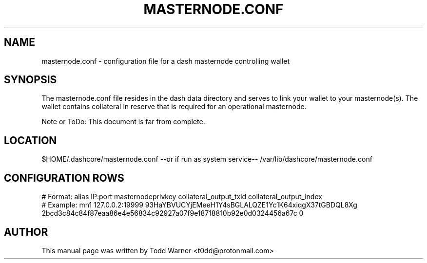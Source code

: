 .TH MASTERNODE.CONF "5" "December 2016" "masternode.conf"
.SH NAME
masternode.conf \- configuration file for a dash masternode controlling wallet
.SH SYNOPSIS
The masternode.conf file resides in the dash data directory and serves to link your wallet to your masternode(s). The wallet contains collateral in reserve that is required for an operational masternode.

Note or ToDo: This document is far from complete.
.SH LOCATION
$HOME/.dashcore/masternode.conf --or if run as system service-- /var/lib/dashcore/masternode.conf

.SH CONFIGURATION ROWS
.nf
# Format: alias IP:port masternodeprivkey collateral_output_txid collateral_output_index
# Example: mn1 127.0.0.2:19999 93HaYBVUCYjEMeeH1Y4sBGLALQZE1Yc1K64xiqgX37tGBDQL8Xg 2bcd3c84c84f87eaa86e4e56834c92927a07f9e18718810b92e0d0324456a67c 0
.fi
.SH AUTHOR
This manual page was written by Todd Warner <t0dd@protonmail.com>

